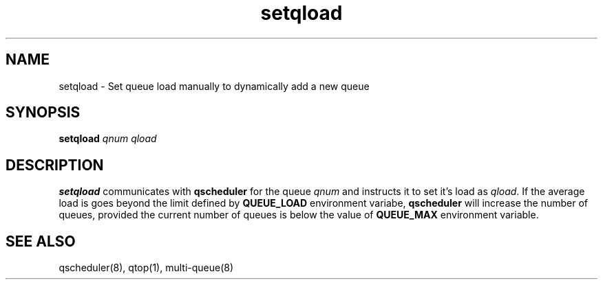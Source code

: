 .TH setqload 8
.SH NAME
setqload \- Set queue load manually to dynamically add a new queue

.SH SYNOPSIS
\fBsetqload\fR \fIqnum\fR \fIqload\fR

.SH DESCRIPTION
\fBsetqload\fR communicates with \fBqscheduler\fR for the queue \fIqnum\fR
and instructs it to set it's load as \fIqload\fR. If the average load is
goes beyond the limit defined by \fBQUEUE_LOAD\fR environment variabe,
\fBqscheduler\fR will increase the number of queues, provided the current
number of queues is below the value of \fBQUEUE_MAX\fR environment
variable.

.SH SEE ALSO
qscheduler(8),
qtop(1),
multi-queue(8)


